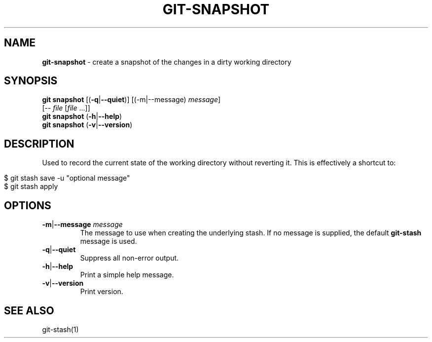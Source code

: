 .\" generated with Ronn/v0.7.3
.\" http://github.com/rtomayko/ronn/tree/0.7.3
.
.TH "GIT\-SNAPSHOT" "1" "December 2015" "" ""
.
.SH "NAME"
\fBgit\-snapshot\fR \- create a snapshot of the changes in a dirty working directory
.
.SH "SYNOPSIS"
\fBgit snapshot\fR [(\fB\-q\fR|\fB\-\-quiet\fR)] [(\-m|\-\-message) \fImessage\fR]
.
.br
\~\~\~\~\~\~\~\~\~\~\~\~\~[\-\- \fIfile\fR [\fIfile\fR \.\.\.]]
.
.br
\fBgit snapshot\fR (\fB\-h\fR|\fB\-\-help\fR)
.
.br
\fBgit snapshot\fR (\fB\-v\fR|\fB\-\-version\fR)
.
.SH "DESCRIPTION"
Used to record the current state of the working directory without reverting it\. This is effectively a shortcut to:
.
.IP "" 4
.
.nf

$ git stash save \-u "optional message"
$ git stash apply
.
.fi
.
.IP "" 0
.
.SH "OPTIONS"
.
.TP
\fB\-m\fR|\fB\-\-message\fR \fImessage\fR
The message to use when creating the underlying stash\. If no message is supplied, the default \fBgit\-stash\fR message is used\.
.
.TP
\fB\-q\fR|\fB\-\-quiet\fR
Suppress all non\-error output\.
.
.TP
\fB\-h\fR|\fB\-\-help\fR
Print a simple help message\.
.
.TP
\fB\-v\fR|\fB\-\-version\fR
Print version\.
.
.SH "SEE ALSO"
git\-stash(1)

